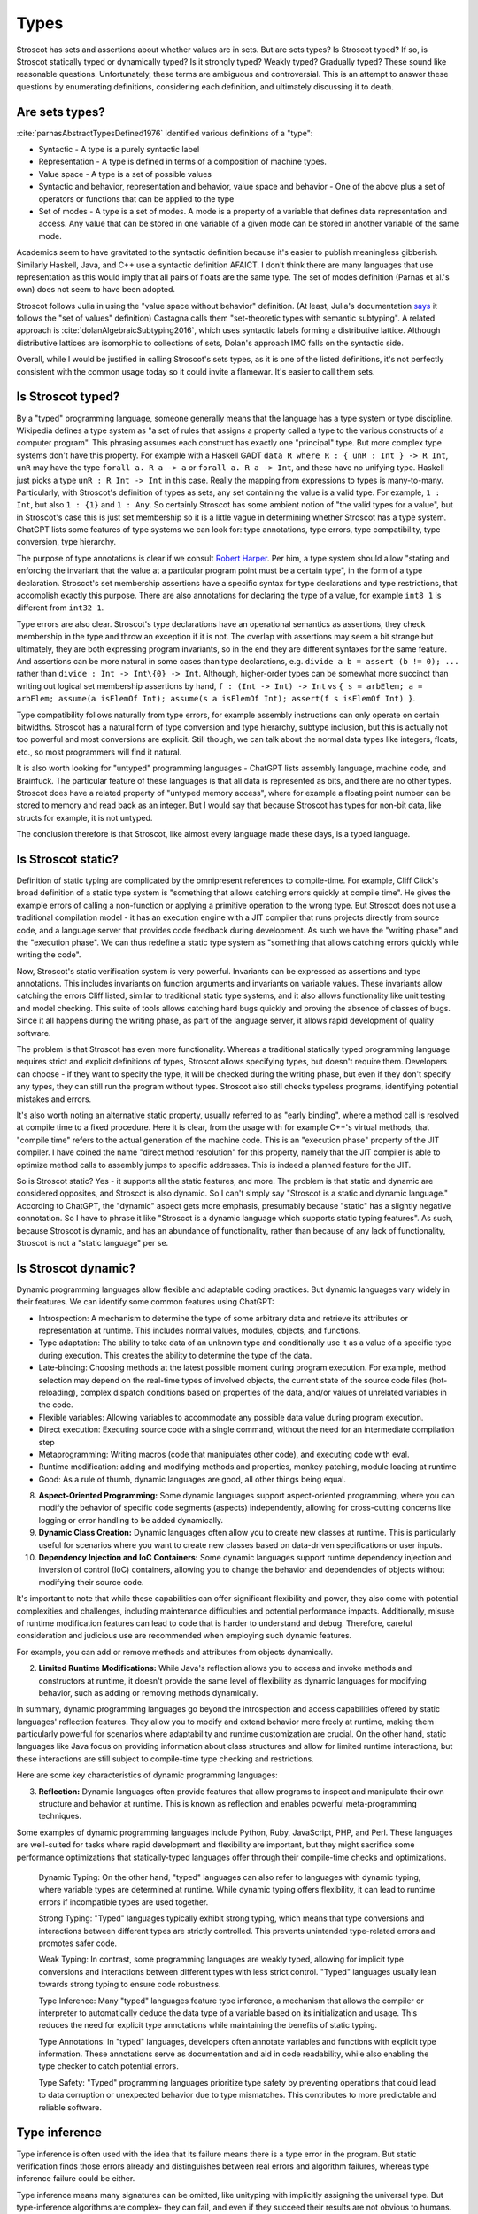 Types
#####

Stroscot has sets and assertions about whether values are in sets. But are sets types? Is Stroscot typed? If so, is Stroscot statically typed or dynamically typed? Is it strongly typed? Weakly typed? Gradually typed? These sound like reasonable questions. Unfortunately, these terms are ambiguous and controversial. This is an attempt to answer these questions by enumerating definitions, considering each definition, and ultimately discussing it to death.

Are sets types?
===============

:cite:`parnasAbstractTypesDefined1976` identified various definitions of a "type":

* Syntactic - A type is a purely syntactic label
* Representation - A type is defined in terms of a composition of machine types.
* Value space - A type is a set of possible values
* Syntactic and behavior, representation and behavior, value space and behavior - One of the above plus a set of operators or functions that can be applied to the type
* Set of modes - A type is a set of modes. A mode is a property of a variable that defines data representation and access. Any value that can be stored in one variable of a given mode can be stored in another variable of the same mode.

Academics seem to have gravitated to the syntactic definition because it's easier to publish meaningless gibberish. Similarly Haskell, Java, and C++ use a syntactic definition AFAICT. I don't think there are many languages that use representation as this would imply that all pairs of floats are the same type. The set of modes definition (Parnas et al.'s own) does not seem to have been adopted.

Stroscot follows Julia in using the "value space without behavior" definition. (At least, Julia's documentation `says <https://docs.julialang.org/en/v1/devdocs/types/>`__ it follows the "set of values" definition) Castagna calls them "set-theoretic types with semantic subtyping". A related approach is :cite:`dolanAlgebraicSubtyping2016`, which uses syntactic labels forming a distributive lattice. Although distributive lattices are isomorphic to collections of sets, Dolan's approach IMO falls on the syntactic side.

Overall, while I would be justified in calling Stroscot's sets types, as it is one of the listed definitions, it's not perfectly consistent with the common usage today so it could invite a flamewar. It's easier to call them sets.

Is Stroscot typed?
==================

By a "typed" programming language, someone generally means that the language has a type system or type discipline. Wikipedia defines a type system as "a set of rules that assigns a property called a type to the various constructs of a computer program". This phrasing assumes each construct has exactly one "principal" type. But more complex type systems don't have this property. For example with a Haskell GADT ``data R where R : { unR : Int } -> R Int``, ``unR`` may have the type ``forall a. R a -> a`` or ``forall a. R a -> Int``, and these have no unifying type. Haskell just picks a type ``unR : R Int -> Int`` in this case. Really the mapping from expressions to types is many-to-many. Particularly, with Stroscot's definition of types as sets, any set containing the value is a valid type. For example, ``1 : Int``, but also ``1 : {1}`` and ``1 : Any``. So certainly Stroscot has some ambient notion of "the valid types for a value", but in Stroscot's case this is just set membership so it is a little vague in determining whether Stroscot has a type system. ChatGPT lists some features of type systems we can look for: type annotations, type errors, type compatibility, type conversion, type hierarchy.

The purpose of type annotations is clear if we consult `Robert Harper <https://existentialtype.wordpress.com/2011/03/19/dynamic-languages-are-static-languages/>`__. Per him, a type system should allow "stating and enforcing the invariant that the value at a particular program point must be a certain type", in the form of a type declaration. Stroscot's set membership assertions have a specific syntax for type declarations and type restrictions, that accomplish exactly this purpose. There are also annotations for declaring the type of a value, for example ``int8 1`` is different from ``int32 1``.

Type errors are also clear. Stroscot's type declarations have an operational semantics as assertions, they check membership in the type and throw an exception if it is not. The overlap with assertions may seem a bit strange but ultimately, they are both expressing program invariants, so in the end they are different syntaxes for the same feature. And assertions can be more natural in some cases than type declarations, e.g. ``divide a b = assert (b != 0); ...`` rather than ``divide : Int -> Int\{0} -> Int``. Although, higher-order types can be somewhat more succinct than writing out logical set membership assertions by hand, ``f : (Int -> Int) -> Int`` vs ``{ s = arbElem; a = arbElem; assume(a isElemOf Int); assume(s a isElemOf Int); assert(f s isElemOf Int) }``.

Type compatibility follows naturally from type errors, for example assembly instructions can only operate on certain bitwidths. Stroscot has a natural form of type conversion and type hierarchy, subtype inclusion, but this is actually not too powerful and most conversions are explicit. Still though, we can talk about the normal data types like integers, floats, etc., so most programmers will find it natural.

It is also worth looking for "untyped" programming languages - ChatGPT lists assembly language, machine code, and Brainfuck. The particular feature of these languages is that all data is represented as bits, and there are no other types. Stroscot does have a related property of "untyped memory access", where for example a floating point number can be stored to memory and read back as an integer. But I would say that because Stroscot has types for non-bit data, like structs for example, it is not untyped.

The conclusion therefore is that Stroscot, like almost every language made these days, is a typed language.

Is Stroscot static?
===================

Definition of static typing are complicated by the omnipresent references to compile-time. For example, Cliff Click's broad definition of a static type system is "something that allows catching errors quickly at compile time". He gives the example errors of calling a non-function or applying a primitive operation to the wrong type. But Stroscot does not use a traditional compilation model - it has an execution engine with a JIT compiler that runs projects directly from source code, and a language server that provides code feedback during development. As such we have the "writing phase" and the "execution phase". We can thus redefine a static type system as "something that allows catching errors quickly while writing the code".

Now, Stroscot's static verification system is very powerful. Invariants can be expressed as assertions and type annotations. This includes invariants on function arguments and invariants on variable values. These invariants allow catching the errors Cliff listed, similar to traditional static type systems, and it also allows functionality like unit testing and model checking. This suite of tools allows catching hard bugs quickly and proving the absence of classes of bugs. Since it all happens during the writing phase, as part of the language server, it allows rapid development of quality software.

The problem is that Stroscot has even more functionality. Whereas a traditional statically typed programming language requires strict and explicit definitions of types, Stroscot allows specifying types, but doesn't require them. Developers can choose - if they want to specify the type, it will be checked during the writing phase, but even if they don't specify any types, they can still run the program without types. Stroscot also still checks typeless programs, identifying potential mistakes and errors.

It's also worth noting an alternative static property, usually referred to as "early binding", where a method call is resolved at compile time to a fixed procedure. Here it is clear, from the usage with for example C++'s virtual methods, that "compile time" refers to the actual generation of the machine code. This is an "execution phase" property of the JIT compiler. I have coined the name "direct method resolution" for this property, namely that the JIT compiler is able to optimize method calls to assembly jumps to specific addresses. This is indeed a planned feature for the JIT.

So is Stroscot static? Yes - it supports all the static features, and more. The problem is that static and dynamic are considered opposites, and Stroscot is also dynamic. So I can't simply say "Stroscot is a static and dynamic language." According to ChatGPT, the "dynamic" aspect gets more emphasis, presumably because "static" has a slightly negative connotation. So I have to phrase it like "Stroscot is a dynamic language which supports static typing features". As such, because Stroscot is dynamic, and has an abundance of functionality, rather than because of any lack of functionality, Stroscot is not a "static language" per se.

Is Stroscot dynamic?
====================

Dynamic programming languages allow flexible and adaptable coding practices. But dynamic languages vary widely in their features. We can identify some common features using ChatGPT:

* Introspection: A mechanism to determine the type of some arbitrary data and retrieve its attributes or representation at runtime. This includes normal values, modules, objects, and functions.
* Type adaptation: The ability to take data of an unknown type and conditionally use it as a value of a specific type during execution. This creates the ability to determine the type of the data.
* Late-binding: Choosing methods at the latest possible moment during program execution. For example, method selection may depend on the real-time types of involved objects, the current state of the source code files (hot-reloading), complex dispatch conditions based on properties of the data, and/or values of unrelated variables in the code.
* Flexible variables: Allowing variables to accommodate any possible data value during program execution.
* Direct execution: Executing source code with a single command, without the need for an intermediate compilation step
* Metaprogramming: Writing macros (code that manipulates other code), and executing code with eval.
* Runtime modification: adding and modifying methods and properties, monkey patching, module loading at runtime
* Good: As a rule of thumb, dynamic languages are good, all other things being equal.

8. **Aspect-Oriented Programming:** Some dynamic languages support aspect-oriented programming, where you can modify the behavior of specific code segments (aspects) independently, allowing for cross-cutting concerns like logging or error handling to be added dynamically.

9. **Dynamic Class Creation:** Dynamic languages often allow you to create new classes at runtime. This is particularly useful for scenarios where you want to create new classes based on data-driven specifications or user inputs.

10. **Dependency Injection and IoC Containers:** Some dynamic languages support runtime dependency injection and inversion of control (IoC) containers, allowing you to change the behavior and dependencies of objects without modifying their source code.

It's important to note that while these capabilities can offer significant flexibility and power, they also come with potential complexities and challenges, including maintenance difficulties and potential performance impacts. Additionally, misuse of runtime modification features can lead to code that is harder to understand and debug. Therefore, careful consideration and judicious use are recommended when employing such dynamic features.

For example, you can add or remove methods and attributes from objects dynamically.

2. **Limited Runtime Modifications:** While Java's reflection allows you to access and invoke methods and constructors at runtime, it doesn't provide the same level of flexibility as dynamic languages for modifying behavior, such as adding or removing methods dynamically.

In summary, dynamic programming languages go beyond the introspection and access capabilities offered by static languages' reflection features. They allow you to modify and extend behavior more freely at runtime, making them particularly powerful for scenarios where adaptability and runtime customization are crucial. On the other hand, static languages like Java focus on providing information about class structures and allow for limited runtime interactions, but these interactions are still subject to compile-time type checking and restrictions.


Here are some key characteristics of dynamic programming languages:

3. **Reflection:** Dynamic languages often provide features that allow programs to inspect and manipulate their own structure and behavior at runtime. This is known as reflection and enables powerful meta-programming techniques.

Some examples of dynamic programming languages include Python, Ruby, JavaScript, PHP, and Perl. These languages are well-suited for tasks where rapid development and flexibility are important, but they might sacrifice some performance optimizations that statically-typed languages offer through their compile-time checks and optimizations.

    Dynamic Typing: On the other hand, "typed" languages can also refer to languages with dynamic typing, where variable types are determined at runtime. While dynamic typing offers flexibility, it can lead to runtime errors if incompatible types are used together.

    Strong Typing: "Typed" languages typically exhibit strong typing, which means that type conversions and interactions between different types are strictly controlled. This prevents unintended type-related errors and promotes safer code.

    Weak Typing: In contrast, some programming languages are weakly typed, allowing for implicit type conversions and interactions between different types with less strict control. "Typed" languages usually lean towards strong typing to ensure code robustness.

    Type Inference: Many "typed" languages feature type inference, a mechanism that allows the compiler or interpreter to automatically deduce the data type of a variable based on its initialization and usage. This reduces the need for explicit type annotations while maintaining the benefits of static typing.

    Type Annotations: In "typed" languages, developers often annotate variables and functions with explicit type information. These annotations serve as documentation and aid in code readability, while also enabling the type checker to catch potential errors.

    Type Safety: "Typed" programming languages prioritize type safety by preventing operations that could lead to data corruption or unexpected behavior due to type mismatches. This contributes to more predictable and reliable software.


Type inference
==============

Type inference is often used with the idea that its failure means there is a type error in the program. But static verification finds those errors already and distinguishes between real errors and algorithm failures, whereas type inference failure could be either.

Type inference means many signatures can be omitted, like unityping with implicitly assigning the universal type. But type-inference algorithms are complex- they can fail, and even if they succeed their results are not obvious to humans. Unityping means the semantics doesn't depend on types at all, meaning one less thing to think about, hence making programming easier. Type inference allows writing some programs without thinking about types, but there is always the chance the program is untypeable - and there are many examples of untypeable programs, e.g. ``\z. (z 1, z "x")`` for H-M. Cliff Click's system can type this but fails on `a more complex program <https://github.com/cliffclick/aa/issues/28>`__ that runs fine in a unityped system. The errors on these untypeable programs will always be verbose (because of the inferred type) and confusing (because the programmer was not thinking about the inference algorithm).

Types can used to describe the ABI, :cite:`jonesTypesAreCalling2009` hence type inference is a form of ABI selection. But the ABI selection is based on performance. Furthermore the ABI types can be conditioned on state, and there is a fallback catch-all format for hard cases. So overall ABI selection uses a separate notion of type based on representation, with no principality requirement like for normal type inference.

At the REPL systems such Haskell provide a command to display the inferred type of an expression, and similarly Haddock can show pretty-printed inferred type signatures. But this doesn't extend well to complex type systems:

* :cite:`naikTypeSystemEquivalent2008` provides a method to interpret the model produced by a model checker as a type derivation using flow, intersection, and union types. Stroscot could similarly be written to output Church-style types reflecting the properties it verifies for every expression. But the types would be complex and precise, e.g. ``length : (Nil-->0) & (Cons a b-->1+(length b))``, hence hard to interpret.
* With subtyping the principal type would presumably be the minimal type containing the value, which is not very informative. E.g. instead of ``1 : Int`` or ``1 : Nat`` the inferred type would just be ``1 : {1}``.
* It is of high complexity to infer `dependent <https://github.com/UlfNorell/insane/>`__ and `circular <https://github.com/gelisam/circular-sig>`__ types

Maybe these issues can be solved by heuristics for inferring types. But it seems that we can solve it more easily:

* REPL inferred types can be replaced by smarter value printing, e.g. ``:show id`` gives ``Prelude.id = \x -> x``, or ``:show [1..100]`` gives ``list of 100 integers``.
* Documentation can simply show the list of developer-defined type signatures (``:t (+)`` giving ``Int -> Int -> Int`` and the other overloadings). Haddock has been able to use GHC's inferred type signatures `since 2008 <https://github.com/haskell/haddock/commit/d300632cbc2346f6d95188426e5db5fbeb7c9f34>`__, but it still encourages explicit type signatures.

So overall it seems type inference is not necessary with the correct design.

Soundness and completeness
==========================

Type soundness means "type preservation", i.e. if ``a : T`` then evaluating ``a`` must produce a value in the type's domain ``〚T〛`` in every denotational semantics. A sound type system rejects incorrect programs by pointing out their type  with a diagnostic. An example of an unsound type system feature is Java's covariant arrays. The program ``String[] strs = { "a" };Object[] objs = strs;objs[0] = 1;String one = strs[0];`` typechecks but produces an ArrayStoreException at ``objs[0] = 1``. Soundness is qualified to a subset of programs S of a language L. If L is unsound but L/S is sound we say L is sound up to S. Java is sound up to covariant arrays, null pointers, and a few other warts. TypeScript is sound up to first class functions and downcasts from the any type. Most type systems are also unsound with respect to nontermination - an infinite loop is of any type but does not produce a value of that type (modeling nontermination as evaluating to ⊥). Type systems sound with respect to nontermination, such as System F, are called "total".

An unsound type system does not prove anything about its programs, so a compiler has to assume the worst and compile with a unityped semantics. Fortunately most "unsound" type systems can be made sound by extending the domains of types to include the missing values. E.g. Haskell is not total but can be made sound with respect to nontermination by including ⊥ in the domain of every type as well as partially defined values like ``(⊥,2)``.

Type completeness is a more vague notion; the common definition is that "all correct programs are accepted, given sufficient type annotations". Java's unsound null pointers allows it to accept some uses of null pointers that would be ruled out with a ``Nullable<T>`` type, making it complete relative to null pointers.

There is also soundness and completeness in logic, which is different:

* A theory is logically sound (valid) if all of its theorems are tautologies, i.e. every formula that can be proved in the system is valid in every semantic interpretation of the language of the system.
* A theory is logically satisfiable if it has a model, i.e., there exists an interpretation in ZFC under which all provable formulas in the theory are true.
* A theory is semantically complete when all its tautologies are theorems, i.e. every formula that is true under every interpretation of the language of the system can be proven using the rules of the system.
* A theory is syntactically complete if, for each formula φ of the language of the system, either φ or ¬φ is a theorem. Alternately, for all unprovable sentences φ, φ ⊢ ⊥ is a theorem.
* A theory is logically consistent if there is no formula φ such that both φ and its negation ¬φ are provable.

Via the Curry-Howard correspondence we can interpret formulas as types and provability of a formula as a program term of that type existing. We restrict to the semantic interpretation that maps formulas/types to sets and evaluate terms to values in those sets. So then:

* A TS is logically sound/valid if every inhabited type T in the semantic interpretation of the language has a  nonempty type domain 〚T〛.
* A TS is logically satisfiable if a semantics exists where all of its inhabited types have elements in their type domains.
* A TS is semantically complete when all nonempty type domains 〚T〛 have program terms of type T (T inhabited).
* A TS is syntactically complete if, for each type T, either T or ¬T is inhabited. Alternately, for all empty types T, there is a program of type T -> Void.
* A TS is logically consistent if there is no type T such that both T and ¬T are inhabited.

Semantic completeness and logical soundness only care about types being inhabited and hence are weaker than type completeness/soundness which care about all specific programs.

Java does not have a ``Void`` type (``void`` is a unit type), but if it did it would most likely be logically inconsistent because a nonterminating program could inhabit the function type ``A -> Void``. In general most type systems are logically inconsistent because a nonterminating loop inhabits all function types. However since all non-Void types are inhabited Java is syntactically complete. Furthermore we can likely formalize the execution model of Java and obtain that Java is logically satisfiable, logically sound, and semantically complete.

So the difficult property to ensure is logical consistency. By Godel's first incompleteness theorem there are no consistent, syntactically complete systems with inference rules of complexity at most :math:`\Delta_{1}^{0}` that contain integer arithmetic. For example System F is consistent and of complexity :math:`\Sigma_1^0 > \Delta_{1}^{0}` but still is incomplete and `cannot type some strongly normalizing terms <https://cstheory.stackexchange.com/questions/48884/are-there-strongly-normalizing-lambda-terms-that-cannot-be-given-a-system-f-type>`__. Intersection type systems extended with negation are complete but inconsistent due to ω. However they are consistent when extended with a complexity :math:`\Sigma_1^0` oracle that computes principal types such that the type contains ω iff the term is not strongly normalizing. :cite:`ghilezanStrongNormalizationTypability1996`

The simplest complete and consistent system is the unitype system. This consists of a universe type whose domain contains all values and its negation the empty type. To ensure consistency we must ensure that the empty type is uninhabited, so all programs must be of the universe type. This means nonterminating programs must have a value in the semantic domain. If we add termination checking we can put nonterminating programs in the empty type and restrict the universe to terminating programs, but this increases the complexity.

Unityping
=========

Per `Robert Harper <https://existentialtype.wordpress.com/2011/03/19/dynamic-languages-are-static-languages/>`__ all type systems are static, and dynamic languages are simply "unityped" static languages. "[A dynamic language] agglomerates all of the values of the language into a single, gigantic (perhaps even extensible) [static] type".In Stroscot we follow this description literally, interpreting "unityped" to be short for "universally typed", i.e. the language has a universal type that contains all values. This definition is slightly different from Harper's post, where he interprets "unityped" to mean that there is only the single universal type in the language. We will call Harper's definition "single-typed". If a language is single-typed it must be unityped, since all values are in the single universal type, but not every uni-typed language is single-typed.

Consider the notion of Curry-style types, called sorts in :cite:`pfenningChurchCurryCombining2008`. Sorts define properties that can be checked or ignored, extrinsic to the terms themselves. A term may satisfy several sorts, or none at all. Since the sorts are optional there must necessarily be an operational semantics that does not refer to any sorts, and hence the language is unityped if it has a trivial sort that checks no properties. But even if the language is unityped, it doesn't have to be single-typed, because there can still be more than one type (sort) - in fact there can be a whole language of properties/sorts.

A unityped language means if you write zero type signatures and ignore all warnings the program still compiles and runs and produces a value (although it may be an error). Every non-unityped program has a corresponding unityped program where the values are extended to contain the type information as a tag (reification). Often the operational semantics does not depend on the type and we can simply erase the type. In the specific case of return type overloaded type classes, where type inference is key, the semantics can be made nondeterministic and type annotations can be incorporated explicitly as pruning possibilities.

Practically, one cannot encode unityping scheme in existing static languages. For example, ML's type system is incomplete and hence some terms allowed in a dynamic system, such as the Y combinator, are untypeable. Haskell has unsafeCoerce, which solves the typeability problem, and a `Dynamic type <https://hackage.haskell.org/package/base-4.16.1.0/docs/Data-Dynamic.html>`__ which allows interacting with the existing type system. Specifically Clean's Dynamic type (but not GHC's) can store all types. But even though Dynamic can store all values 1-1 it is not a universal type because ``a : Int`` and ``toDyn a : Dynamic`` are distinct values. So unityping also requires subtyping.

Unityping makes the language more expressive: variables can contain all values, and type tests can dynamically check against some type. It does add some overhead to represent members of diverse types, check the tags/types of specific values, and convert between representations, but there are well-known optimizations (Self, Smalltalk, LuaJIT), and it seems that adding unityping will not necessarily decrease the performance of non-unityped programs.

Overall, unityping seems good, hence Stroscot is a unityped language.

Regarding single-typing, Harper gives the example of the complex numbers. Doel extends this: one would like to write a function on the complex numbers, and rule out other forms of input. This can be represented as a runtime check, ``f x = assert (x : Complex); ...``, but clearly if the universal type is the only type it becomes very difficult to express it concisely. Many dynamic languages such as Python, Perl, Lua provide concise type test syntax in some way or another (``isinstance``, ``isa``, ``type``). So it seems a strawman property. In CCC 6/9/23 it was brought up that since the check is formally at run-time, it will generally require running the program over all inputs, rather than being detected at compile time. But this is where model checking comes in, as it can detect potential runtime errors at compile time.

There is the benefit of type signatures that many ‘obvious’ pieces of code can be written automatically. For example Lennart Augustsson’s djinn takes a type like ``fmap : (a -> b) -> Maybe a -> Maybe b``  or ``callCC : ((a -> Cont r b) -> Cont r a) -> Cont r a`` and writes code that has that type. These can be non-trivial to write if you’re just thinking about how it should behave, but the type completely determines the implementation. This sort of functionality seems like it can be offered through a macro, completely separate from the type system of the language.

Model checking
==============

Type systems, and model checkers, both aim to catch some types of errors while allowing valid programs. But most practical type systems like those of ML or Haskell have corner cases. For example the "head of list" function errors on the empty list, but this is not reflected in the type ``[a] -> a``. With dependent type signatures we can accurately capture the behavior for specific cases, ``{x : [a] | nonempty x } -> a`` and ``[a] -> a|Error`` (and even ``{ x : [a] | empty x } -> Error``, but these type signatures overlap and there is no best type signature. In practice, in order to be useful, type systems compromise and treat some "type-like" errors as dynamic errors not handled by the type system. Similarly there is a tension between knowing the size of an array (preventing out of bounds errors) and writing code that is independent of array size.

In contrast, with model checking, we are verifying predicates or sorts. There is no issue with writing multiple overlapping type signatures; simply check them all. We are analyzing the full dynamic behavior of the program, rather than a simplification, so there are no corner cases. Consider ``x = 4 : int; y = x : nat``. We’re assigning an int to a nat here, which could potentially fail. But model checking concludes that 4 is a nat, and therefore that the check will succeed and the program has no errors. In contrast, no type system can soundly allow assignment from a supertype to a subtype, at least without also recording the actual set of values similarly to model checking.

In general, trying to prove any non-trivial property will find all the bugs in a program. But a type system is simpler than a model checker, hence will find false positives more often. Model checking allows unityping, while there are very few unityped type systems.

"Soft typing" is similar to model checking, but uses failure of type inference instead of model checking. This means it cannot prove that it actually found an error, and it must stay within the boundaries of type systems, an open research problem. The verification approach is well-explored and its algorithm produces three types of outcomes: hard errors, passing programs, or verification algorithm failure. Similar to Haskell's "deferred type errors" flag, hard errors can still be ignored, but they will trigger an error at runtime. Similar to soft type checking, verification algorithm failure can be ignored - these may or may not trigger an error.

Roles
=====

GHC's roles are just an optimization for ``coerce``. There are better ways to implement optimizations. It seems like a dirty hack to solve a pressing problem. I think Stroscot can get by without them.



* strongly typed - `8 definitions <https://perl.plover.com/yak/12views/samples/slide045.html>`__, all different. It's the semantic equivalent of "amazing", i.e. "My language is strongly typed" == "My language is amazing". Again discussed solely in the "Types" page.


`This post <https://wphomes.soic.indiana.edu/jsiek/what-is-gradual-typing/>`__ says "a [gradual] type is something that describes a set of values that have a bunch of operations in common", i.e. value space plus behavior. Stroscot's sets don't have behavior so are not gradual types.

But I would also add that Stroscot is optionally typed, because in Stroscot, the `Zero one infinity rule <https://en.wikipedia.org/wiki/Zero_one_infinity_rule>`__ applies. A program can run without any type declarations, with one declaration for the root of the program, or with any amount of type declarations scattered through the program. The no type declarations is an "untyped" setting and ensures there is a complete operational semantics distinct from the type system. The one type declaration enables checking the program for bad behavior, and ruling out common errors such as typos. The unlimited/infinite declarations allows using the power of static verification to its fullest, and may require many iterations of tweaked declarations to get right.
